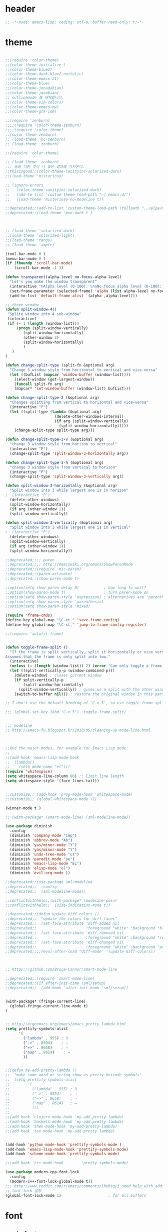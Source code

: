 # -*- coding: utf-8; -*-

* header
  #+BEGIN_SRC emacs-lisp
;; -*-mode: emacs-lisp; coding: utf-8; buffer-read-only: t;-*-

  #+END_SRC
* theme
  #+BEGIN_SRC emacs-lisp

;;(require 'color-theme)
;;(color-theme-initialize )
;;(color-theme-blue2)
;;(color-theme-dark-blue2-noitalic)
;;(color-theme-emacs-21)
;;(color-theme-blue)
;;(color-theme-jonadabian)
;;(color-theme-jacobian)
;; outlinemode 를 대체합니다. 
;;(color-theme-vim-colors)
;;(color-theme-emacs-nw)
;;(color-theme-gtk-ide)

;;(require 'zenburn)
;;;;(require 'color-theme-zenburn)
;;;;(require 'color-theme)
;;(color-theme-zenburn)
;; (load-theme 'hc-zenburn)
;; (load-theme 'zenburn)

;;(require 'color-theme)

;; (load-theme 'zenburn)
;;; 둘을 더한 것이 더 좋은 결과를 가져온다. 
;;thisisgood;;(color-theme-sanityinc-solarized-dark)
;;(load-theme 'misterioso)

;; (ignore-errors
;;   (color-theme-sanityinc-solarized-dark)
;;   (add-to-list 'custom-theme-load-path "~/.emacs.d/")
;;   (load-theme 'misterioso-no-modeline t))

;;deprecated;;(add-to-list 'custom-theme-load-path (fullpath "../elpa/moe-theme-20131105.213"))
;;deprecated;;(load-theme 'moe-dark t )



;; (load-theme 'solarized-dark)
;;(load-theme 'solarized-light)
;;(load-theme 'tango)
;; (load-theme 'ample)

(tool-bar-mode 0 )
(menu-bar-mode 0 )
(if (fboundp 'scroll-bar-mode)
    (scroll-bar-mode -1 ))

(defun transparent(alpha-level no-focus-alpha-level)
  "Let's you make the window transparent"
  (interactive "nAlpha level (0-100): \nnNo focus alpha level (0-100): ")
  (set-frame-parameter (selected-frame) 'alpha (list alpha-level no-focus-alpha-level))
  (add-to-list 'default-frame-alist `(alpha ,alpha-level)))

;; three window 
(defun split-window-4()
 "Splite window into 4 sub-window"
 (interactive)
 (if (= 1 (length (window-list)))
     (progn (split-window-vertically)
	    (split-window-horizontally)
	    (other-window 2)
	    (split-window-horizontally)
	    )
   )
)

(defun change-split-type (split-fn &optional arg)
  "Change 3 window style from horizontal to vertical and vice-versa"
  (let ((bufList (mapcar 'window-buffer (window-list))))
    (select-window (get-largest-window))
    (funcall split-fn arg)
    (mapcar* 'set-window-buffer (window-list) bufList)))

(defun change-split-type-2 (&optional arg)
  "Changes splitting from vertical to horizontal and vice-versa"
  (interactive "P")
  (let ((split-type (lambda (&optional arg)
                      (delete-other-windows-internal)
                      (if arg (split-window-vertically)
                        (split-window-horizontally)))))
    (change-split-type split-type arg)))

(defun change-split-type-3-v (&optional arg)
  "change 3 window style from horizon to vertical"
  (interactive "P")
  (change-split-type 'split-window-3-horizontally arg))

(defun change-split-type-3-h (&optional arg)
  "change 3 window style from vertical to horizon"
  (interactive "P")
  (change-split-type 'split-window-3-vertically arg))

(defun split-window-3-horizontally (&optional arg)
  "Split window into 3 while largest one is in horizon"
;  (interactive "P")
  (delete-other-windows)
  (split-window-horizontally)
  (if arg (other-window 1))
  (split-window-vertically))

(defun split-window-3-vertically (&optional arg)
  "Split window into 3 while largest one is in vertical"
;  (interactive "P")
  (delete-other-windows)
  (split-window-vertically)
  (if arg (other-window 1))
  (split-window-horizontally))

;;deprecated;;;; paren
;;deprecated;;;; http://emacswiki.org/emacs/ShowParenMode
;;deprecated;;(require 'mic-paren)
;;deprecated;;(paren-activate)
;;deprecated;;(show-paren-mode t)

;;option(setq show-paren-delay 0)           ; how long to wait?
;;option(show-paren-mode t)                 ; turn paren-mode on
;;option(setq show-paren-style 'expression) ; alternatives are 'parenthesis' and 'mixed'
;;option(setq show-paren-style 'parenthesis)
;;option(setq show-paren-style 'mixed)

(require 'frame-cmds)
(define-key global-map "\C-xt." 'save-frame-config)
(define-key global-map "\C-xt," 'jump-to-frame-config-register)

;;(require 'autofit-frame)


(defun toggle-frame-split ()
  "If the frame is split vertically, split it horizontally or vice versa.
Assumes that the frame is only split into two."
  (interactive)
  (unless (= (length (window-list)) 2) (error "Can only toggle a frame split in two"))
  (let ((split-vertically-p (window-combined-p)))
    (delete-window) ; closes current window
    (if split-vertically-p
        (split-window-horizontally)
      (split-window-vertically)) ; gives us a split with the other window twice
    (switch-to-buffer nil))) ; restore the original window in this part of the frame

;; I don't use the default binding of 'C-x 5', so use toggle-frame-split instead

;;; (global-set-key (kbd "C-x 5") 'toggle-frame-split)


;;; modeline 
;; http://emacs-fu.blogspot.kr/2010/05/cleaning-up-mode-line.html



;;And the major-modes, for example for Emacs Lisp mode:
;;
;;(add-hook 'emacs-lisp-mode-hook 
;;  (lambda()
;;    (setq mode-name "el")))
(require 'whitespace)
(setq whitespace-line-column 80) ;; limit line length
(setq whitespace-style '(face lines-tail))


;;customize;; (add-hook 'prog-mode-hook 'whitespace-mode)
;;customize;; (global-whitespace-mode +1)

(winner-mode t )

;; (with-package* (smart-mode-line) (sml-modeline-mode))

(use-package diminish
  :config
  (diminish 'company-mode "Cmp")
  (diminish 'abbrev-mode "Ab")
  (diminish 'yas/minor-mode "Y")
  (diminish 'yas/minor-mode "Y")
  (diminish 'undo-tree-mode "ut")
  (diminish 'paredit-mode "pe")
  (diminish 'emacs-lisp-mode "EL")
  (diminish 'elisp-mode "el")
  (diminish 'evil-org-mode ))

;;deprecated;;(use-package sml-modeline
;;deprecated;;  :config
;;deprecated;;  (sml-modeline-mode))

;;conflictwithhelm;;(with-package* (modeline-posn)
;;conflictwithhelm;;  (size-indication-mode t))

;;deprecated;;(defun update-diff-colors ()
;;deprecated;;  "update the colors for diff faces"
;;deprecated;;  (set-face-attribute 'diff-added nil
;;deprecated;;                      :foreground "white" :background "blue")
;;deprecated;;  (set-face-attribute 'diff-removed nil
;;deprecated;;                      :foreground "white" :background "red3")
;;deprecated;;  (set-face-attribute 'diff-changed nil
;;deprecated;;                      :foreground "white" :background "purple"))
;;deprecated;;;;(eval-after-load "diff-mode" '(update-diff-colors))



;; https://github.com/Bruce-Connor/smart-mode-line

;;deprecated;;(require 'smart-mode-line)
;;deprecated;;(if after-init-time (sml/setup)
;;deprecated;;  (add-hook 'after-init-hook 'sml/setup))


(with-package* (fringe-current-line)
  (global-fringe-current-line-mode t)
)


;; http://ergoemacs.org/emacs/emacs_pretty_lambda.html
(setq prettify-symbols-alist
      '(
        ("lambda" . 955) ; λ
        ("->" . 8594)    ; →
        ("=>" . 8658)    ; ⇒
        ("map" . 8614)    ; ↦
        ))


;;(defun my-add-pretty-lambda ()
;;  "make some word or string show as pretty Unicode symbols"
;;  (setq prettify-symbols-alist
;;        '(
;;          ("lambda" . 955) ; λ
;;          ("->" . 8594)    ; →
;;          ("=>" . 8658)    ; ⇒
;;          ("map" . 8614)   ; ↦
;;          )))
;;
;;(add-hook 'clojure-mode-hook 'my-add-pretty-lambda)
;;(add-hook 'haskell-mode-hook 'my-add-pretty-lambda)
;;(add-hook 'shen-mode-hook 'my-add-pretty-lambda)
;;(add-hook 'tex-mode-hook 'my-add-pretty-lambda)


(add-hook 'python-mode-hook 'prettify-symbols-mode )
(add-hook 'emacs-lisp-mode-hook 'prettify-symbols-mode)
(add-hook 'scheme-mode-hook 'prettify-symbols-mode)

;;(add-hook 'c++-mode-hook        'pretty-symbols-mode)

(use-package modern-cpp-font-lock
  :config
  (modern-c++-font-lock-global-mode t))
;;; http://www.reddit.com/r/emacs/comments/1huhsg/i_need_help_with_adding_keywords_for_syntax/
;; font lock 설정 
(global-font-lock-mode 1)                     ; for all buffers
  #+END_SRC
* font
** cycle font 
   #+BEGIN_SRC emacs-lisp
   (defun* cycle-font (num &optional (hangul nil))
     "Change font in current frame.
   Each time this is called, font cycles thru a predefined set of fonts.
   If NUM is 1, cycle forward.
   If NUM is -1, cycle backward.
   Warning: tested on Windows Vista only."
     (interactive "p")
     ;; this function sets a property “state”. It is a integer. Possible values are any index to the fontList.
     (let (fontList hanFontList fontToUse currentState nextState )
       (setq fontList (list
                       "Courier New-10" 
                       "DejaVu Sans Mono-9" 
                       "Lucida Console-10"
                       "DejaVu Sans-10" 
                       "Lucida Sans Unicode-10" 
                       "Arial Unicode MS-10" 
                       "Consolas-10"
                       "Inconsolata-10"
                       "Monaco-9"
                       ))
       (setq hanFontList (list
                          '("돋움체" . "unicode-bmp")
                          '("새굴림" . "unicode-bmp")
                          '("나눔고딕_코딩" . "unicode-bmp")
                          '("맑은 고딕" . "unicode-bmp")
                          '("나눔고딕코딩" . "unicode-bmp")
                       ))
       ;; fixed-width "Courier New" "Unifont"  "FixedsysTTF" "Miriam Fixed" "Lucida Console" "Lucida Sans Typewriter"
       ;; variable-width "Code2000"
    
       (if hangul
           (progn
             (setq currentState (if (get 'cycle-font 'hanstate) (get 'cycle-font 'hanstate) 0))
             (setq nextState (% (+ currentState (length hanFontList) num) (length hanFontList)))
             (setq fontToUse (nth nextState hanFontList))
             (set-fontset-font "fontset-default" 'hangul fontToUse)
             (redraw-frame (selected-frame))
             (message "Current font is: %s" (car fontToUse ))
             (put 'cycle-font 'hanstate nextState)
             )
         (progn
           (setq currentState (if (get 'cycle-font 'state) (get 'cycle-font 'state) 0))
           (setq nextState (% (+ currentState (length fontList) num) (length fontList)))
           (setq fontToUse (nth nextState fontList))
           ;;(set-frame-parameter nil 'font fontToUse)
           (set-face-font 'default fontToUse)
           (redraw-frame (selected-frame))
           (message "Current font is: %s" fontToUse )
           (put 'cycle-font 'state nextState)
           )
         )))

   (defun cycle-font-forward (&optional hangul)
     "Switch to the next font, in the current frame.
   See `cycle-font'."
     (interactive "P")
     (if hangul
         (cycle-font 1 t)
       (cycle-font 1 nil)
     ))

   (defun cycle-font-backward(&optional hangul)
     "Switch to the previous font, in the current frame.
   See `cycle-font'."
     (interactive "P")
     (if hangul
         (cycle-font -1 t)
       (cycle-font -1 nil)
     ))

   ;; https://github.com/rolandwalker/unicode-fonts
   ;; (with-package* (unicode-fonts)
   ;;   (unicode-fonts-setup))

   ;; (with-package* (dynamic-fonts)
   ;;   (dynamic-fonts-setup))

   #+END_SRC


** font setup

*** font size
    #+BEGIN_SRC emacs-lisp

    (defvar dongil/efontsize  17)
    (defvar dongil/hfontsize  16)
    (defvar dongil/symbolsize 20)
    #+END_SRC

    #+RESULTS:
    : dongil/symbolsize

*** 기본 영문 폰트 
    #+BEGIN_SRC emacs-lisp

    (let ((defaultfont (find-if 
                        (lambda (x) (font-utils-exists-p x)) 
                        '(
                          "Ubuntu Mono"
                          ;; "Bitstream Vera Sans Mono"
                          ;; "DejaVu Sans Mono"
                          ;; "Consolas"
                          ;; "Inconsolata"
                          ;; "Source Code Pro"
                          ;; "Menlo"
                          ))))
      (if (stringp  defaultfont)
          (set-fontset-font "fontset-default" 'latin (font-spec :name defaultfont :size dongil/efontsize) )))


    #+END_SRC

    #+RESULTS:

*** 심볼 폰트

    #+BEGIN_SRC emacs-lisp
    (let ((symbolfont (find-if 
                        (lambda (x) (font-utils-exists-p x)) 
                        '( "StixGeneral"))))
      (if (stringp  symbolfont) 
          (dolist (x '( greek mathematical (9089 . 9090)))
           (set-fontset-font "fontset-default" x (font-spec :name symbolfont :size dongil/symbolsize ))))) 



    (let ((emojifont (find-if 
                        (lambda (x) (font-utils-exists-p x)) 
                        '( "Noto Emoji"))))
      (if (stringp  emojifont) 
          (progn
            (set-fontset-font "fontset-default" '(1041637 . 1041646) (font-spec :name "Noto Emoji"  )  ) 
            (set-fontset-font "fontset-default" '(9000 . 9999) (font-spec :name "Noto Emoji"  )  ) 
            (set-fontset-font "fontset-default" '(9000 . 9999) (font-spec :name "Noto Emoji"  )  ) 
            (set-fontset-font "fontset-default" '(2400 . 2700) (font-spec :name "Noto Emoji"  )  ) 

            (set-fontset-font "fontset-default" (cons #x1f004 #xfe837) (font-spec :name "Noto Emoji"  )  ) 
            (set-fontset-font "fontset-default" 'symbol (font-spec :name "Noto Emoji"  )  ) 
            )))



    #+END_SRC

    #+RESULTS:

*** 한글 폰트
    #+BEGIN_SRC emacs-lisp
  ;; 글자 크기가 고정이 되어 버림 
  ;; (let ((hangulfont (find-if 
  ;;                     (lambda (x) (font-utils-exists-p x)) 
  ;;                     '( "맑은 고딕" "돋움체" "나눔고딕코딩"))))
  ;;   (if (stringp  hangulfont) 
  ;;       (progn 
  ;;         (set-fontset-font "fontset-default" 'hangul          (font-spec :name  hangulfont  :size dongil/efontsize) )
  ;;         (set-fontset-font "fontset-default" '(8251 . 8252)   (font-spec :name  hangulfont  :size dongil/efontsize) )
  ;;         (set-fontset-font "fontset-default" '(61548 . 61549) (font-spec :name  hangulfont  :size dongil/efontsize) ))))

  (let ((hangulfont (find-if
                      (lambda (x) (font-utils-exists-p x))
                      '( "맑은 고딕" "돋움체" "나눔고딕코딩"))))
    (if (stringp  hangulfont)
        (progn
          (set-fontset-font "fontset-default" 'hangul          (cons hangulfont  "unicode-bmp") )
          (set-fontset-font "fontset-default" '(8251 . 8252)   (cons hangulfont  "unicode-bmp") )
          (set-fontset-font "fontset-default" '(61548 . 61549) (cons hangulfont  "unicode-bmp") ))))
    #+END_SRC

*** fallback font 
    #+BEGIN_SRC emacs-lisp
    (let ((fallbackfont (find-if 
                        (lambda (x) (font-utils-exists-p x)) 
                        '(  "Symbola"  "StixGeneral"  ))))
      (if (stringp  fallbackfont) 
          (set-fontset-font "fontset-default" nil (font-spec :name fallbackfont :size dongil/efontsize))))

    #+END_SRC

*** set font face 

    #+BEGIN_SRC emacs-lisp
;; https://www.emacswiki.org/emacs/FontSets
(set-face-font 'default "fontset-default")
    #+END_SRC
*** fontlock 설정 
    #+BEGIN_SRC emacs-lisp
    (setq 
     font-lock-maximum-decoration 
     '(
       (c-mode . t)
       ;;(c++-mode . 1)
       (c++-mode . 2)
       (t . t)
       ))

    ;; (use-package unicode-fonts
    ;;   :config
    ;;   (unicode-fonts-setup))

    ;;(setq font-lock-support-mode 'fast-lock-mode ; lazy-lock-mode jit-lock-mode
    ;;      fast-lock-cache-directories '("~/.emacs-flc"))

    ;; 모드별로 키워드 추가가 가능하다. 
    ;; http://www.emacswiki.org/emacs/AddKeywords
    ;;FONT-LOCK;;(defvar font-lock-comment-face   'font-lock-comment-face
    ;;FONT-LOCK;;  "Face name to use for comments.")

    ;;customize;;(font-lock-add-keywords 'python-mode
    ;;customize;;  '(("\\btry\\b" . font-lock-keyword-face)
    ;;customize;;    ("\\bfinally\\b" . font-lock-keyword-face)
    ;;customize;;    ("\\bwith\\b" . font-lock-keyword-face)
    ;;customize;;    ("\\bas\\b" . font-lock-keyword-face)
    ;;customize;;    ))




    ;; https://en.wikipedia.org/wiki/Unicode_block
    ;; https://www.gnu.org/software/emacs/manual/html_node/emacs/Modifying-Fontsets.html


    ;;; 22.15 Modifying Fontsets
    ;;; 
    ;;; Fontsets do not always have to be created from scratch. If only minor changes are required it may be easier to modify an existing fontset. Modifying ‘fontset-default’ will also affect other fontsets that use it as a fallback, so can be an effective way of fixing problems with the fonts that Emacs chooses for a particular script.
    ;;; 
    ;;; Fontsets can be modified using the function set-fontset-font, specifying a character, a charset, a script, or a range of characters to modify the font for, and a font specification for the font to be used. Some examples are:
    ;;; 
    ;;; ;; Use Liberation Mono for latin-3 charset.
    ;;; (set-fontset-font "fontset-default" 'iso-8859-3
    ;;;                   "Liberation Mono")
    ;;; 
    ;;; ;; Prefer a big5 font for han characters
    ;;; (set-fontset-font "fontset-default"
    ;;;                   'han (font-spec :registry "big5")
    ;;;                   nil 'prepend)
    ;;; 
    ;;; ;; Use DejaVu Sans Mono as a fallback in fontset-startup
    ;;; ;; before resorting to fontset-default.
    ;;; (set-fontset-font "fontset-startup" nil "DejaVu Sans Mono"
    ;;;                   nil 'append)
    ;;; 
    ;;; ;; Use MyPrivateFont for the Unicode private use area.
    ;;; (set-fontset-font "fontset-default"  '(#xe000 . #xf8ff)
    ;;;                   "MyPrivateFont")

    #+END_SRC

    #+RESULTS:
    : ((c-mode . t) (c++-mode . 2) (t . t))



* unicode characters                                              :document:
  [[https://en.wikibooks.org/wiki/Unicode/List_of_useful_symbols][Unicode/List
  of useful symbols - Wikibooks, open books for an open world]]

  [[http://www.copypastecharacter.com/emojis][🎳 Emojis — CopyPasteCharacter.com]]

** check
   #+BEGIN_SRC emacs-lisp :tangle no
     (dolist (x
     '(
     #x1F004
     #x1F0CF
     #x1F170
     #x1F171
     #x1F17E
     #x1F17F
     #x1F18E
     #x1F191
     #x1F192
     #x1F193
     #x1F194
     #x1F195
     #x1F196
     #x1F197
     #x1F198
     #x1F199
     #x1F19A
     #x1F1E6
     #x1F1E7
     #x1F1E8
     #x1F1E9
     #x1F1EA
     #x1F1EB
     #x1F1EC
     #x1F1ED
     #x1F1EE
     #x1F1EF
     #x1F1F0
     #x1F1F1
     #x1F1F2
     #x1F1F3
     #x1F1F4
     #x1F1F5
     #x1F1F6
     #x1F1F7
     #x1F1F8
     #x1F1F9
     #x1F1FA
     #x1F1FB
     #x1F1FC
     #x1F1FD
     #x1F1FE
     #x1F1FF
     #x1F201
     #x1F202
     #x1F21A
     #x1F22F
     #x1F232
     #x1F233
     #x1F234
     #x1F235
     #x1F236
     #x1F237
     #x1F238
     #x1F239
     #x1F23A
     #x1F250
     #x1F251
     #x1F300
     #x1F301
     #x1F302
     #x1F303
     #x1F304
     #x1F305
     #x1F306
     #x1F307
     #x1F308
     #x1F309
     #x1F30A
     #x1F30B
     #x1F30C
     #x1F30D
     #x1F30E
     #x1F30F
     #x1F310
     #x1F311
     #x1F312
     #x1F313
     #x1F314
     #x1F315
     #x1F316
     #x1F317
     #x1F318
     #x1F319
     #x1F31A
     #x1F31B
     #x1F31C
     #x1F31D
     #x1F31E
     #x1F31F
     #x1F320
     #x1F330
     #x1F331
     #x1F332
     #x1F333
     #x1F334
     #x1F335
     #x1F337
     #x1F338
     #x1F339
     #x1F33A
     #x1F33B
     #x1F33C
     #x1F33D
     #x1F33E
     #x1F33F
     #x1F340
     #x1F341
     #x1F342
     #x1F343
     #x1F344
     #x1F345
     #x1F346
     #x1F347
     #x1F348
     #x1F349
     #x1F34A
     #x1F34B
     #x1F34C
     #x1F34D
     #x1F34E
     #x1F34F
     #x1F350
     #x1F351
     #x1F352
     #x1F353
     #x1F354
     #x1F355
     #x1F356
     #x1F357
     #x1F358
     #x1F359
     #x1F35A
     #x1F35B
     #x1F35C
     #x1F35D
     #x1F35E
     #x1F35F
     #x1F360
     #x1F361
     #x1F362
     #x1F363
     #x1F364
     #x1F365
     #x1F366
     #x1F367
     #x1F368
     #x1F369
     #x1F36A
     #x1F36B
     #x1F36C
     #x1F36D
     #x1F36E
     #x1F36F
     #x1F370
     #x1F371
     #x1F372
     #x1F373
     #x1F374
     #x1F375
     #x1F376
     #x1F377
     #x1F378
     #x1F379
     #x1F37A
     #x1F37B
     #x1F37C
     #x1F380
     #x1F381
     #x1F382
     #x1F383
     #x1F384
     #x1F385
     #x1F386
     #x1F387
     #x1F388
     #x1F389
     #x1F38A
     #x1F38B
     #x1F38C
     #x1F38D
     #x1F38E
     #x1F38F
     #x1F390
     #x1F391
     #x1F392
     #x1F393
     #x1F3A0
     #x1F3A1
     #x1F3A2
     #x1F3A3
     #x1F3A4
     #x1F3A5
     #x1F3A6
     #x1F3A7
     #x1F3A8
     #x1F3A9
     #x1F3AA
     #x1F3AB
     #x1F3AC
     #x1F3AD
     #x1F3AE
     #x1F3AF
     #x1F3B0
     #x1F3B1
     #x1F3B2
     #x1F3B3
     #x1F3B4
     #x1F3B5
     #x1F3B6
     #x1F3B7
     #x1F3B8
     #x1F3B9
     #x1F3BA
     #x1F3BB
     #x1F3BC
     #x1F3BD
     #x1F3BE
     #x1F3BF
     #x1F3C0
     #x1F3C1
     #x1F3C2
     #x1F3C3
     #x1F3C4
     #x1F3C6
     #x1F3C7
     #x1F3C8
     #x1F3C9
     #x1F3CA
     #x1F3E0
     #x1F3E1
     #x1F3E2
     #x1F3E3
     #x1F3E4
     #x1F3E5
     #x1F3E6
     #x1F3E7
     #x1F3E8
     #x1F3E9
     #x1F3EA
     #x1F3EB
     #x1F3EC
     #x1F3ED
     #x1F3EE
     #x1F3EF
     #x1F3F0
     #x1F400
     #x1F401
     #x1F402
     #x1F403
     #x1F404
     #x1F405
     #x1F406
     #x1F407
     #x1F408
     #x1F409
     #x1F40A
     #x1F40B
     #x1F40C
     #x1F40D
     #x1F40E
     #x1F40F
     #x1F410
     #x1F411
     #x1F412
     #x1F413
     #x1F414
     #x1F415
     #x1F416
     #x1F417
     #x1F418
     #x1F419
     #x1F41A
     #x1F41B
     #x1F41C
     #x1F41D
     #x1F41E
     #x1F41F
     #x1F420
     #x1F421
     #x1F422
     #x1F423
     #x1F424
     #x1F425
     #x1F426
     #x1F427
     #x1F428
     #x1F429
     #x1F42B
     #x1F42C
     #x1F42D
     #x1F42E
     #x1F42F
     #x1F430
     #x1F431
     #x1F432
     #x1F433
     #x1F434
     #x1F435
     #x1F436
     #x1F437
     #x1F438
     #x1F439
     #x1F43A
     #x1F43B
     #x1F43C
     #x1F43D
     #x1F43E
     #x1F440
     #x1F442
     #x1F443
     #x1F444
     #x1F445
     #x1F446
     #x1F447
     #x1F448
     #x1F449
     #x1F44A
     #x1F44B
     #x1F44C
     #x1F44D
     #x1F44E
     #x1F44F
     #x1F450
     #x1F451
     #x1F452
     #x1F453
     #x1F454
     #x1F455
     #x1F456
     #x1F457
     #x1F458
     #x1F459
     #x1F45A
     #x1F45B
     #x1F45C
     #x1F45D
     #x1F45E
     #x1F45F
     #x1F460
     #x1F461
     #x1F462
     #x1F463
     #x1F464
     #x1F465
     #x1F466
     #x1F467
     #x1F468
     #x1F469
     #x1F46A
     #x1F46B
     #x1F46C
     #x1F46D
     #x1F46E
     #x1F46F
     #x1F470
     #x1F471
     #x1F472
     #x1F473
     #x1F474
     #x1F475
     #x1F476
     #x1F477
     #x1F478
     #x1F479
     #x1F47A
     #x1F47B
     #x1F47C
     #x1F47D
     #x1F47E
     #x1F47F
     #x1F480
     #x1F481
     #x1F482
     #x1F483
     #x1F484
     #x1F485
     #x1F486
     #x1F487
     #x1F488
     #x1F489
     #x1F48A
     #x1F48B
     #x1F48C
     #x1F48D
     #x1F48E
     #x1F48F
     #x1F490
     #x1F491
     #x1F492
     #x1F493
     #x1F494
     #x1F495
     #x1F496
     #x1F497
     #x1F498
     #x1F499
     #x1F49A
     #x1F49B
     #x1F49C
     #x1F49D
     #x1F49E
     #x1F49F
     #x1F4A0
     #x1F4A1
     #x1F4A2
     #x1F4A3
     #x1F4A4
     #x1F4A5
     #x1F4A6
     #x1F4A7
     #x1F4A8
     #x1F4A9
     #x1F4AA
     #x1F4AB
     #x1F4AC
     #x1F4AD
     #x1F4AE
     #x1F4AF
     #x1F4B0
     #x1F4B1
     #x1F4B2
     #x1F4B3
     #x1F4B4
     #x1F4B5
     #x1F4B6
     #x1F4B7
     #x1F4B8
     #x1F4B9
     #x1F4BA
     #x1F4BB
     #x1F4BC
     #x1F4BD
     #x1F4BE
     #x1F4BF
     #x1F4C0
     #x1F4C1
     #x1F4C2
     #x1F4C3
     #x1F4C4
     #x1F4C5
     #x1F4C6
     #x1F4C7
     #x1F4C8
     #x1F4C9
     #x1F4CA
     #x1F4CB
     #x1F4CC
     #x1F4CD
     #x1F4CE
     #x1F4CF
     #x1F4D0
     #x1F4D1
     #x1F4D2
     #x1F4D3
     #x1F4D4
     #x1F4D5
     #x1F4D6
     #x1F4D7
     #x1F4D8
     #x1F4D9
     #x1F4DA
     #x1F4DB
     #x1F4DC
     #x1F4DD
     #x1F4DE
     #x1F4DF
     #x1F4E0
     #x1F4E1
     #x1F4E2
     #x1F4E3
     #x1F4E4
     #x1F4E5
     #x1F4E6
     #x1F4E7
     #x1F4E8
     #x1F4E9
     #x1F4EA
     #x1F4EB
     #x1F4EC
     #x1F4ED
     #x1F4EE
     #x1F4EF
     #x1F4F0
     #x1F4F1
     #x1F4F2
     #x1F4F3
     #x1F4F4
     #x1F4F5
     #x1F4F6
     #x1F4F7
     #x1F4F9
     #x1F4FA
     #x1F4FB
     #x1F4FC
     #x1F500
     #x1F501
     #x1F502
     #x1F503
     #x1F504
     #x1F505
     #x1F506
     #x1F507
     #x1F508
     #x1F509
     #x1F50A
     #x1F50B
     #x1F50C
     #x1F50D
     #x1F50E
     #x1F50F
     #x1F510
     #x1F511
     #x1F512
     #x1F513
     #x1F514
     #x1F515
     #x1F516
     #x1F517
     #x1F518
     #x1F519
     #x1F51A
     #x1F51B
     #x1F51C
     #x1F51D
     #x1F51E
     #x1F51F
     #x1F520
     #x1F521
     #x1F522
     #x1F523
     #x1F524
     #x1F525
     #x1F526
     #x1F527
     #x1F528
     #x1F529
     #x1F52A
     #x1F52B
     #x1F52C
     #x1F52D
     #x1F52E
     #x1F52F
     #x1F530
     #x1F531
     #x1F532
     #x1F533
     #x1F534
     #x1F535
     #x1F536
     #x1F537
     #x1F538
     #x1F539
     #x1F53A
     #x1F53B
     #x1F53C
     #x1F53D
     #x1F550
     #x1F551
     #x1F552
     #x1F553
     #x1F554
     #x1F555
     #x1F556
     #x1F557
     #x1F558
     #x1F559
     #x1F55A
     #x1F55B
     #x1F55C
     #x1F55D
     #x1F55E
     #x1F55F
     #x1F560
     #x1F561
     #x1F562
     #x1F563
     #x1F564
     #x1F565
     #x1F566
     #x1F567
     #x1F5FB
     #x1F5FC
     #x1F5FD
     #x1F5FE
     #x1F5FF
     #x1F600
     #x1F601
     #x1F602
     #x1F603
     #x1F604
     #x1F605
     #x1F606
     #x1F607
     #x1F608
     #x1F609
     #x1F60A
     #x1F60B
     #x1F60C
     #x1F60D
     #x1F60E
     #x1F60F
     #x1F610
     #x1F611
     #x1F612
     #x1F613
     #x1F614
     #x1F615
     #x1F616
     #x1F617
     #x1F618
     #x1F619
     #x1F61A
     #x1F61B
     #x1F61C
     #x1F61D
     #x1F61E
     #x1F61F
     #x1F620
     #x1F621
     #x1F622
     #x1F623
     #x1F624
     #x1F625
     #x1F626
     #x1F627
     #x1F628
     #x1F629
     #x1F62A
     #x1F62B
     #x1F62C
     #x1F62D
     #x1F62E
     #x1F62F
     #x1F630
     #x1F631
     #x1F632
     #x1F633
     #x1F634
     #x1F635
     #x1F636
     #x1F637
     #x1F638
     #x1F639
     #x1F63A
     #x1F63B
     #x1F63C
     #x1F63D
     #x1F63E
     #x1F63F
     #x1F640
     #x1F645
     #x1F646
     #x1F647
     #x1F648
     #x1F649
     #x1F64A
     #x1F64B
     #x1F64C
     #x1F64D
     #x1F64E
     #x1F64F
     #x1F680
     #x1F681
     #x1F682
     #x1F683
     #x1F684
     #x1F685
     #x1F686
     #x1F687
     #x1F688
     #x1F689
     #x1F68A
     #x1F68B
     #x1F68C
     #x1F68D
     #x1F68E
     #x1F68F
     #x1F690
     #x1F691
     #x1F692
     #x1F693
     #x1F694
     #x1F695
     #x1F696
     #x1F697
     #x1F699
     #x1F69A
     #x1F69B
     #x1F69C
     #x1F69D
     #x1F69E
     #x1F69F
     #x1F6A0
     #x1F6A1
     #x1F6A2
     #x1F6A3
     #x1F6A4
     #x1F6A5
     #x1F6A6
     #x1F6A7
     #x1F6A8
     #x1F6A9
     #x1F6AA
     #x1F6AB
     #x1F6AC
     #x1F6AD
     #x1F6AE
     #x1F6AF
     #x1F6B0
     #x1F6B1
     #x1F6B2
     #x1F6B3
     #x1F6B4
     #x1F6B5
     #x1F6B6
     #x1F6B7
     #x1F6B8
     #x1F6B9
     #x1F6BA
     #x1F6BB
     #x1F6BC
     #x1F6BD
     #x1F6BE
     #x1F6BF
     #x1F6C0
     #x1F6C1
     #x1F6C2
     #x1F6C3
     #x1F6C4
     #x1F6C5
     #xFE4E5
     #xFE4E6
     #xFE4E7
     #xFE4E8
     #xFE4E9
     #xFE4EA
     #xFE4EB
     #xFE4EC
     #xFE4ED
     #xFE4EE))
     (insert "\n")
     (insert-char x)
     )
🀄
🃏
🅰
🅱
🅾
🅿
🆎
🆑
🆒
🆓
🆔
🆕
🆖
🆗
🆘
🆙
🆚
🇦
🇧
🇨
🇩
🇪
🇫
🇬
🇭
🇮
🇯
🇰
🇱
🇲
🇳
🇴
🇵
🇶
🇷
🇸
🇹
🇺
🇻
🇼
🇽
🇾
🇿
🈁
🈂
🈚
🈯
🈲
🈳
🈴
🈵
🈶
🈷
🈸
🈹
🈺
🉐
🉑
🌀
🌁
🌂
🌃
🌄
🌅
🌆
🌇
🌈
🌉
🌊
🌋
🌌
🌍
🌎
🌏
🌐
🌑
🌒
🌓
🌔
🌕
🌖
🌗
🌘
🌙
🌚
🌛
🌜
🌝
🌞
🌟
🌠
🌰
🌱
🌲
🌳
🌴
🌵
🌷
🌸
🌹
🌺
🌻
🌼
🌽
🌾
🌿
🍀
🍁
🍂
🍃
🍄
🍅
🍆
🍇
🍈
🍉
🍊
🍋
🍌
🍍
🍎
🍏
🍐
🍑
🍒
🍓
🍔
🍕
🍖
🍗
🍘
🍙
🍚
🍛
🍜
🍝
🍞
🍟
🍠
🍡
🍢
🍣
🍤
🍥
🍦
🍧
🍨
🍩
🍪
🍫
🍬
🍭
🍮
🍯
🍰
🍱
🍲
🍳
🍴
🍵
🍶
🍷
🍸
🍹
🍺
🍻
🍼
🎀
🎁
🎂
🎃
🎄
🎅
🎆
🎇
🎈
🎉
🎊
🎋
🎌
🎍
🎎
🎏
🎐
🎑
🎒
🎓
🎠
🎡
🎢
🎣
🎤
🎥
🎦
🎧
🎨
🎩
🎪
🎫
🎬
🎭
🎮
🎯
🎰
🎱
🎲
🎳
🎴
🎵
🎶
🎷
🎸
🎹
🎺
🎻
🎼
🎽
🎾
🎿
🏀
🏁
🏂
🏃
🏄
🏆
🏇
🏈
🏉
🏊
🏠
🏡
🏢
🏣
🏤
🏥
🏦
🏧
🏨
🏩
🏪
🏫
🏬
🏭
🏮
🏯
🏰
🐀
🐁
🐂
🐃
🐄
🐅
🐆
🐇
🐈
🐉
🐊
🐋
🐌
🐍
🐎
🐏
🐐
🐑
🐒
🐓
🐔
🐕
🐖
🐗
🐘
🐙
🐚
🐛
🐜
🐝
🐞
🐟
🐠
🐡
🐢
🐣
🐤
🐥
🐦
🐧
🐨
🐩
🐫
🐬
🐭
🐮
🐯
🐰
🐱
🐲
🐳
🐴
🐵
🐶
🐷
🐸
🐹
🐺
🐻
🐼
🐽
🐾
👀
👂
👃
👄
👅
👆
👇
👈
👉
👊
👋
👌
👍
👎
👏
👐
👑
👒
👓
👔
👕
👖
👗
👘
👙
👚
👛
👜
👝
👞
👟
👠
👡
👢
👣
👤
👥
👦
👧
👨
👩
👪
👫
👬
👭
👮
👯
👰
👱
👲
👳
👴
👵
👶
👷
👸
👹
👺
👻
👼
👽
👾
👿
💀
💁
💂
💃
💄
💅
💆
💇
💈
💉
💊
💋
💌
💍
💎
💏
💐
💑
💒
💓
💔
💕
💖
💗
💘
💙
💚
💛
💜
💝
💞
💟
💠
💡
💢
💣
💤
💥
💦
💧
💨
💩
💪
💫
💬
💭
💮
💯
💰
💱
💲
💳
💴
💵
💶
💷
💸
💹
💺
💻
💼
💽
💾
💿
📀
📁
📂
📃
📄
📅
📆
📇
📈
📉
📊
📋
📌
📍
📎
📏
📐
📑
📒
📓
📔
📕
📖
📗
📘
📙
📚
📛
📜
📝
📞
📟
📠
📡
📢
📣
📤
📥
📦
📧
📨
📩
📪
📫
📬
📭
📮
📯
📰
📱
📲
📳
📴
📵
📶
📷
📹
📺
📻
📼
🔀
🔁
🔂
🔃
🔄
🔅
🔆
🔇
🔈
🔉
🔊
🔋
🔌
🔍
🔎
🔏
🔐
🔑
🔒
🔓
🔔
🔕
🔖
🔗
🔘
🔙
🔚
🔛
🔜
🔝
🔞
🔟
🔠
🔡
🔢
🔣
🔤
🔥
🔦
🔧
🔨
🔩
🔪
🔫
🔬
🔭
🔮
🔯
🔰
🔱
🔲
🔳
🔴
🔵
🔶
🔷
🔸
🔹
🔺
🔻
🔼
🔽
🕐
🕑
🕒
🕓
🕔
🕕
🕖
🕗
🕘
🕙
🕚
🕛
🕜
🕝
🕞
🕟
🕠
🕡
🕢
🕣
🕤
🕥
🕦
🕧
🗻
🗼
🗽
🗾
🗿
😀
😁
😂
😃
😄
😅
😆
😇
😈
😉
😊
😋
😌
😍
😎
😏
😐
😑
😒
😓
😔
😕
😖
😗
😘
😙
😚
😛
😜
😝
😞
😟
😠
😡
😢
😣
😤
😥
😦
😧
😨
😩
😪
😫
😬
😭
😮
😯
😰
😱
😲
😳
😴
😵
😶
😷
😸
😹
😺
😻
😼
😽
😾
😿
🙀
🙅
🙆
🙇
🙈
🙉
🙊
🙋
🙌
🙍
🙎
🙏
🚀
🚁
🚂
🚃
🚄
🚅
🚆
🚇
🚈
🚉
🚊
🚋
🚌
🚍
🚎
🚏
🚐
🚑
🚒
🚓
🚔
🚕
🚖
🚗
🚙
🚚
🚛
🚜
🚝
🚞
🚟
🚠
🚡
🚢
🚣
🚤
🚥
🚦
🚧
🚨
🚩
🚪
🚫
🚬
🚭
🚮
🚯
🚰
🚱
🚲
🚳
🚴
🚵
🚶
🚷
🚸
🚹
🚺
🚻
🚼
🚽
🚾
🚿
🛀
🛁
🛂
🛃
🛄
🛅
󾓥
󾓦
󾓧
󾓨
󾓩
󾓪
󾓫
󾓬
󾓭
󾓮

   #+END_SRC

   #+RESULTS:


** http://jrgraphix.net/r/Unicode/2B00-2BFF
   ☀
   2600
   ☁
   2601
   ☂
   2602
   ☃
   2603
   ☄
   2604
   ★
   2605
   ☆
   2606
   ☇
   2607
   ☈
   2608
   ☉
   2609
   ☊
   260a
   ☋
   260b
   ☌
   260c
   ☍
   260d
   ☎
   260e
   ☏
   260f
   ☐
   2610
   ☑
   2611
   ☒
   2612
   ☓
   2613
   ☔
   2614
   ☕
   2615
   ☖
   2616
   ☗
   2617
   ☘
   2618
   ☙
   2619
   ☚
   261a
   ☛
   261b
   ☜
   261c
   ☝
   261d
   ☞
   261e
   ☟
   261f
   ☠
   2620
   ☡
   2621
   ☢
   2622
   ☣
   2623
   ☤
   2624
   ☥
   2625
   ☦
   2626
   ☧
   2627
   ☨
   2628
   ☩
   2629
   ☪
   262a
   ☫
   262b
   ☬
   262c
   ☭
   262d
   ☮
   262e
   ☯
   262f
   ☰
   2630
   ☱
   2631
   ☲
   2632
   ☳
   2633
   ☴
   2634
   ☵
   2635
   ☶
   2636
   ☷
   2637
   ☸
   2638
   ☹
   2639
   ☺
   263a
   ☻
   263b
   ☼
   263c
   ☽
   263d
   ☾
   263e
   ☿
   263f
   ♀
   2640
   ♁
   2641
   ♂
   2642
   ♃
   2643
   ♄
   2644
   ♅
   2645
   ♆
   2646
   ♇
   2647
   ♈
   2648
   ♉
   2649
   ♊
   264a
   ♋
   264b
   ♌
   264c
   ♍
   264d
   ♎
   264e
   ♏
   264f
   ♐
   2650
   ♑
   2651
   ♒
   2652
   ♓
   2653
   ♔
   2654
   ♕
   2655
   ♖
   2656
   ♗
   2657
   ♘
   2658
   ♙
   2659
   ♚
   265a
   ♛
   265b
   ♜
   265c
   ♝
   265d
   ♞
   265e
   ♟
   265f
   ♠
   2660
   ♡
   2661
   ♢
   2662
   ♣
   2663
   ♤
   2664
   ♥
   2665
   ♦
   2666
   ♧
   2667
   ♨
   2668
   ♩
   2669
   ♪
   266a
   ♫
   266b
   ♬
   266c
   ♭
   266d
   ♮
   266e
   ♯
   266f
   ♰
   2670
   ♱
   2671
   ♲
   2672
   ♳
   2673
   ♴
   2674
   ♵
   2675
   ♶
   2676
   ♷
   2677
   ♸
   2678
   ♹
   2679
   ♺
   267a
   ♻
   267b
   ♼
   267c
   ♽
   267d
   ♾
   267e
   ♿
   267f
   ⚀
   2680
   ⚁
   2681
   ⚂
   2682
   ⚃
   2683
   ⚄
   2684
   ⚅
   2685
   ⚆
   2686
   ⚇
   2687
   ⚈
   2688
   ⚉
   2689
   ⚊
   268a
   ⚋
   268b
   ⚌
   268c
   ⚍
   268d
   ⚎
   268e
   ⚏
   268f
   ⚐
   2690
   ⚑
   2691
   ⚒
   2692
   ⚓
   2693
   ⚔
   2694
   ⚕
   2695
   ⚖
   2696
   ⚗
   2697
   ⚘
   2698
   ⚙
   2699
   ⚚
   269a
   ⚛
   269b
   ⚜
   269c
   ⚝
   269d
   ⚞
   269e
   ⚟
   269f
   ⚠
   26a0
   ⚡
   26a1
   ⚢
   26a2
   ⚣
   26a3
   ⚤
   26a4
   ⚥
   26a5
   ⚦
   26a6
   ⚧
   26a7
   ⚨
   26a8
   ⚩
   26a9
   ⚪
   26aa
   ⚫
   26ab
   ⚬
   26ac
   ⚭
   26ad
   ⚮
   26ae
   ⚯
   26af
   ⚰
   26b0
   ⚱
   26b1
   ⚲
   26b2
   ⚳
   26b3
   ⚴
   26b4
   ⚵
   26b5
   ⚶
   26b6
   ⚷
   26b7
   ⚸
   26b8
   ⚹
   26b9
   ⚺
   26ba
   ⚻
   26bb
   ⚼
   26bc
   ⚽
   26bd
   ⚾
   26be
   ⚿
   26bf
   ⛀
   26c0
   ⛁
   26c1
   ⛂
   26c2
   ⛃
   26c3
   ⛄
   26c4
   ⛅
   26c5
   ⛆
   26c6
   ⛇
   26c7
   ⛈
   26c8
   ⛉
   26c9
   ⛊
   26ca
   ⛋
   26cb
   ⛌
   26cc
   ⛍
   26cd
   ⛎
   26ce
   ⛏
   26cf
   ⛐
   26d0
   ⛑
   26d1
   ⛒
   26d2
   ⛓
   26d3
   ⛔
   26d4
   ⛕
   26d5
   ⛖
   26d6
   ⛗
   26d7
   ⛘
   26d8
   ⛙
   26d9
   ⛚
   26da
   ⛛
   26db
   ⛜
   26dc
   ⛝
   26dd
   ⛞
   26de
   ⛟
   26df
   ⛠
   26e0
   ⛡
   26e1
   ⛢
   26e2
   ⛣
   26e3
   ⛤
   26e4
   ⛥
   26e5
   ⛦
   26e6
   ⛧
   26e7
   ⛨
   26e8
   ⛩
   26e9
   ⛪
   26ea
   ⛫
   26eb
   ⛬
   26ec
   ⛭
   26ed
   ⛮
   26ee
   ⛯
   26ef
   ⛰
   26f0
   ⛱
   26f1
   ⛲
   26f2
   ⛳
   26f3
   ⛴
   26f4
   ⛵
   26f5
   ⛶
   26f6
   ⛷
   26f7
   ⛸
   26f8
   ⛹
   26f9
   ⛺
   26fa
   ⛻
   26fb
   ⛼
   26fc
   ⛽
   26fd
   ⛾
   26fe
   ⛿
   26ff
   2600-26FF  
 
** several files

   lack sun with rays 	☀ 	U+2600 	&#9728; 	Clear weather
   Cloud 	☁ 	U+2601 	&#9729; 	Cloud, cloudy weather
   Umbrella 	☂ 	U+2602 	&#9730; 	Umbrella, rainy weather
   Snowman 	☃ 	U+2603 	&#9731; 	Snowman, snowy weather
   Comet 	☄ 	U+2604 	&#9732; 	
   Black star 	★ 	U+2605 	&#9733; 	
   White star 	☆ 	U+2606 	&#9734; 	
   Lightning 	☇ 	U+2607 	&#9735; 	Lightning
   Thunderstorm 	☈ 	U+2608 	&#9736; 	Thunderstorm
   Sun 	☉ 	U+2609 	&#9737; 	Sun, gold
   Ascending node 	☊ 	U+260A 	&#9738; 	
   Descending node 	☋ 	U+260B 	&#9739; 	
   Conjunction 	☌ 	U+260C 	&#9740; 	Open Circuit
   Opposition 	☍ 	U+260D 	&#9741; 	Closed Circuit
   Black telephone 	☎ 	U+260E 	&#9742; 	
   White telephone 	☏ 	U+260F 	&#9743; 	
   Ballot box 	☐ 	U+2610 	&#9744; 	
   Ballot box with check 	☑ 	U+2611 	&#9745; 	
   Ballot box with X 	☒ 	U+2612 	&#9746; 	
   Saltire 	☓ 	U+2613 	&#9747; 	
   Umbrella with raindrops 	☔ 	U+2614 	&#9748; 	showery weather
   Hot beverage 	☕ 	U+2615 	&#9749; 	Tea, coffee
   White shogi piece 	☖ 	U+2616 	&#9750; 	
   Black shogi piece 	☗ 	U+2617 	&#9751; 	
   Shamrock 	☘ 	U+2618 	&#9752; 	
   Reversed rotated floral heart bullet 	☙ 	U+2619 	&#9753; 	Binding signature mark
   Black left pointing index 	☚ 	U+261A 	&#9754; 	
   Black right pointing index 	☛ 	U+261B 	&#9755; 	
   White left pointing index 	☜ 	U+261C 	&#9756; 	
   White up pointing index 	☝ 	U+261D 	&#9757; 	
   White right pointing index 	☞ 	U+261E 	&#9758; 	
   White down pointing index 	☟ 	U+261F 	&#9759; 	
   Skull and crossbones 	☠ 	U+2620 	&#9760; 	Poison
   Caution sign 	☡ 	U+2621 	&#9761; 	
   Radioactive sign 	☢ 	U+2622 	&#9762; 	
   Biohazard sign 	☣ 	U+2623 	&#9763; 	
   Caduceus 	☤ 	U+2624 	&#9764; 	
   Ankh 	☥ 	U+2625 	&#9765; 	
   Orthodox cross 	☦ 	U+2626 	&#9766; 	Patriarchal cross
   Chi Rho 	☧ 	U+2627 	&#9767; 	Labarum
   Cross of Lorraine 	☨ 	U+2628 	&#9768; 	Patriarchal cross
   Cross of Jerusalem 	☩ 	U+2629 	&#9769; 	Cross potent
   Star and crescent 	☪ 	U+262A 	&#9770; 	emblem of Turkey; Islam
   Farsi symbol 	☫ 	U+262B 	&#9771; 	Coat of arms of Iran
   Adi shakti 	☬ 	U+262C 	&#9772; 	Khanda
   Hammer and sickle 	☭ 	U+262D 	&#9773; 	Communism
   Peace symbol 	☮ 	U+262E 	&#9774; 	
   Yin yang 	☯ 	U+262F 	&#9775; 	Taoism, Balance
   Trigram for Heaven 	☰ 	U+2630 	&#9776; 	
   Trigram for Lake 	☱ 	U+2631 	&#9777; 	
   Trigram for Fire 	☲ 	U+2632 	&#9778; 	
   Trigram for Thunder 	☳ 	U+2633 	&#9779; 	
   Trigram for Wind 	☴ 	U+2634 	&#9780; 	
   Trigram for Water 	☵ 	U+2635 	&#9781; 	
   Trigram for Mountain 	☶ 	U+2636 	&#9782; 	
   Trigram for Earth 	☷ 	U+2637 	&#9783; 	
   Wheel of Dharma 	☸ 	U+2638 	&#9784; 	
   White frowning face 	☹ 	U+2639 	&#9785; 	
   White smiling face 	☺ 	U+263A 	&#9786; 	
   Black smiling face 	☻ 	U+263B 	&#9787; 	
   White sun with rays 	☼ 	U+263C 	&#9788; 	Compass
   First quarter moon 	☽ 	U+263D 	&#9789; 	Silver
   Last quarter moon 	☾ 	U+263E 	&#9790; 	
   Mercury 	☿ 	U+263F 	&#9791; 	Mercury (planet), Mercury (element)
   Venus 	♀ 	U+2640 	&#9792; 	Venus (planet), copper, feminism
   Earth 	♁ 	U+2641 	&#9793; 	Antimony
   Mars 	♂ 	U+2642 	&#9794; 	Mars (planet), iron, masculinity
   Jupiter 	♃ 	U+2643 	&#9795; 	Jupiter (planet), Tin
   Saturn 	♄ 	U+2644 	&#9796; 	Saturn (planet), Lead
   Uranus 	♅ 	U+2645 	&#9797; 	For the astronomical symbol see U+26E2
   Neptune 	♆ 	U+2646 	&#9798; 	Neptune (planet)
   Pluto 	♇ 	U+2647 	&#9799; 	Pluto
   Aries 	♈ 	U+2648 	&#9800; 	Aries (constellation)
   Taurus 	♉ 	U+2649 	&#9801; 	Taurus (constellation)
   Gemini 	♊ 	U+264A 	&#9802; 	Gemini (constellation)
   Cancer 	♋ 	U+264B 	&#9803; 	Cancer (constellation)
   Leo 	♌ 	U+264C 	&#9804; 	Leo (constellation)
   Virgo 	♍ 	U+264D 	&#9805; 	Virgo (constellation)
   Libra 	♎ 	U+264E 	&#9806; 	Libra (constellation)
   Scorpius 	♏ 	U+264F 	&#9807; 	Scorpius (constellation), minim
   Sagittarius 	♐ 	U+2650 	&#9808; 	Sagittarius (constellation)
   Capricorn 	♑ 	U+2651 	&#9809; 	Capricornus (constellation)
   Aquarius 	♒ 	U+2652 	&#9810; 	Aquarius (constellation)
   Pisces 	♓ 	U+2653 	&#9811; 	Pisces (constellation)
   White chess king 	♔ 	U+2654 	&#9812; 	
   White chess queen 	♕ 	U+2655 	&#9813; 	
   White chess rook 	♖ 	U+2656 	&#9814; 	
   White chess bishop 	♗ 	U+2657 	&#9815; 	
   White chess knight 	♘ 	U+2658 	&#9816; 	
   White chess pawn 	♙ 	U+2659 	&#9817; 	
   Black chess king 	♚ 	U+265A 	&#9818; 	
   Black chess queen 	♛ 	U+265B 	&#9819; 	
   Black chess rook 	♜ 	U+265C 	&#9820; 	
   Black chess bishop 	♝ 	U+265D 	&#9821; 	
   Black chess knight 	♞ 	U+265E 	&#9822; 	
   Black chess pawn 	♟ 	U+265F 	&#9823; 	
   Black spade suit 	♠ 	U+2660 	&spades; 	
   White heart suit 	♡ 	U+2661 	&#9825; 	
   White diamond suit 	♢ 	U+2662 	&#9826; 	
   Black club suit 	♣ 	U+2663 	&clubs; 	
   White spade suit 	♤ 	U+2664 	&#9828; 	
   Black heart suit 	♥ 	U+2665 	&hearts; 	
   Black diamond suit 	♦ 	U+2666 	&diams; 	
   White club suit 	♧ 	U+2667 	&#9831; 	
   Hot springs 	♨ 	U+2668 	&#9832; 	Onsen
   Quarter note 	♩ 	U+2669 	&#9833; 	crotchet
   Eighth note 	♪ 	U+266A 	&#9834; 	quaver
   Beamed eighth notes 	♫ 	U+266B 	&#9835; 	linked quavers
   Beamed sixteenth notes 	♬ 	U+266C 	&#9836; 	linked semi-quavers
   Music flat sign 	♭ 	U+266D 	&#9837; 	
   Music natural sign 	♮ 	U+266E 	&#9838; 	
   Music sharp sign 	♯ 	U+266F 	&#9839; 	
   West Syriac cross 	♰ 	U+2670 	&#9840; 	
   East Syriac cross 	♱ 	U+2671 	&#9841; 	
   Universal recycling symbol 	♲ 	U+2672 	&#9842; 	
   Recycling symbol for type-1 plastics 	♳ 	U+2673 	&#9843; 	
   Recycling symbol for type-2 plastics 	♴ 	U+2674 	&#9844; 	
   Recycling symbol for type-3 plastics 	♵ 	U+2675 	&#9845; 	
   Recycling symbol for type-4 plastics 	♶ 	U+2676 	&#9846; 	
   Recycling symbol for type-5 plastics 	♷ 	U+2677 	&#9847; 	
   Recycling symbol for type-6 plastics 	♸ 	U+2678 	&#9848; 	
   Recycling symbol for type-7 plastics 	♹ 	U+2679 	&#9849; 	
   Recycling symbol for generic materials 	♺ 	U+267A 	&#9850; 	
   Black universal recycling symbol 	♻ 	U+267B 	&#9851; 	
   Recycled paper symbol 	♼ 	U+267C 	&#9852; 	
   Partially-recycled paper symbol 	♽ 	U+267D 	&#9853; 	
   Permanent paper sign 	♾ 	U+267E 	&#9854; 	
   Wheelchair symbol 	♿ 	U+267F 	&#9855; 	
   Die face-1 	⚀ 	U+2680 	&#9856; 	
   Die face-2 	⚁ 	U+2681 	&#9857; 	
   Die face-3 	⚂ 	U+2682 	&#9858; 	
   Die face-4 	⚃ 	U+2683 	&#9859; 	
   Die face-5 	⚄ 	U+2684 	&#9860; 	
   Die face-6 	⚅ 	U+2685 	&#9861; 	
   White circle with dot right 	⚆ 	U+2686 	&#9862; 	
   White circle with two dots 	⚇ 	U+2687 	&#9863; 	
   Black circle with white dot right 	⚈ 	U+2688 	&#9864; 	
   Black circle with two white dots 	⚉ 	U+2689 	&#9865; 	
   Monogram for yang 	⚊ 	U+268A 	&#9866; 	
   Monogram for yin 	⚋ 	U+268B 	&#9867; 	
   Digram for greater yang 	⚌ 	U+268C 	&#9868; 	
   Digram for lesser yin 	⚍ 	U+268D 	&#9869; 	
   Digram for lesser yang 	⚎ 	U+268E 	&#9870; 	
   Digram for greater yin 	⚏ 	U+268F 	&#9871; 	
   White flag 	⚐ 	U+2690 	&#9872; 	
   Black flag 	⚑ 	U+2691 	&#9873; 	
   Hammer and pick 	⚒ 	U+2692 	&#9874; 	Mining, working day
   Anchor 	⚓ 	U+2693 	&#9875; 	Nautical term, harbor
   Crossed swords 	⚔ 	U+2694 	&#9876; 	Military term, battleground, killed in action
   Staff of Aesculapius 	⚕ 	U+2695 	&#9877; 	Medical term
   Scales 	⚖ 	U+2696 	&#9878; 	Legal term, jurisprudence
   Alembic 	⚗ 	U+2697 	&#9879; 	Chemical term, chemistry
   Flower 	⚘ 	U+2698 	&#9880; 	Botanical term
   Gear 	⚙ 	U+2699 	&#9881; 	Technology, tools
   Staff of Hermes 	⚚ 	U+269A 	&#9882; 	Caduceus, commercial term, commerce
   Atom symbol 	⚛ 	U+269B 	&#9883; 	Nuclear installation
   Fleur-de-lis 	⚜ 	U+269C 	&#9884; 	France, Quebec, The Trinity, Scouting
   Outlined white star 	⚝ 	U+269D 	&#9885; 	Coat of arms of Morocco
   Three lines converging right 	⚞ 	U+269E 	&#9886; 	Someone speaking closed captioning symbol. From ARIB STD B24.
   Three lines converging left 	⚟ 	U+269F 	&#9886; 	Background speaking closed captioning symbol. From ARIB STD B24.
   Warning sign 	⚠ 	U+26A0 	&#9888; 	
   High voltage sign 	⚡ 	U+26A1 	&#9889; 	
   Doubled female sign 	⚢ 	U+26A2 	&#9890; 	Lesbianism
   Doubled male sign 	⚣ 	U+26A3 	&#9891; 	Male homosexuality
   Interlocked female and male sign 	⚤ 	U+26A4 	&#9892; 	Heterosexuality
   Male and female sign 	⚥ 	U+26A5 	&#9893; 	Transgender, hermaphrodite (in entomology)
   Male with stroke sign 	⚦ 	U+26A6 	&#9894; 	Transgender
   Male with stroke and male and female sign 	⚧ 	U+26A7 	&#9895; 	Transgender
   Vertical male with stroke sign 	⚨ 	U+26A8 	&#9896; 	Iron (II) sulfate
   Horizontal male with stroke sign 	⚩ 	U+26A9 	&#9897; 	Magnesium
   Medium white circle 	⚪ 	U+26AA 	&#9898; 	Asexuality, sexless, genderless, engaged, betrothed
   Medium black circle 	⚫ 	U+26AB 	&#9899; 	Symbol for record function
   Medium small white circle 	⚬ 	U+26AC 	&#9900; 	Engaged, betrothed
   Marriage symbol 	⚭ 	U+26AD 	&#9901; 	
   Divorce symbol 	⚮ 	U+26AE 	&#9902; 	
   Unmarried partnership symbol 	⚯ 	U+26AF 	&#9903; 	
   Coffin 	⚰ 	U+26B0 	&#9904; 	Buried (genealogy)
   Funeral urn 	⚱ 	U+26B1 	&#9905; 	Cremated (genealogy)
   Neuter 	⚲ 	U+26B2 	&#9906; 	
   Ceres 	⚳ 	U+26B3 	&#9907; 	1 Ceres (dwarf planet)
   Pallas 	⚴ 	U+26B4 	&#9908; 	2 Pallas
   Juno 	⚵ 	U+26B5 	&#9909; 	3 Juno
   Vesta 	⚶ 	U+26B6 	&#9910; 	4 Vesta
   Chiron 	⚷ 	U+26B7 	&#9911; 	2060 Chiron
   Black moon Lilith 	⚸ 	U+26B8 	&#9912; 	
   Sextile 	⚹ 	U+26B9 	&#9913; 	Sal ammoniac
   Semisextile 	⚺ 	U+26BA 	&#9914; 	
   Quincunx 	⚻ 	U+26BB 	&#9915; 	
   Sesquiquadrate 	⚼ 	U+26BC 	&#9916; 	
   Soccer ball 	⚽ 	U+26BD 	&#9917; 	
   Baseball 	⚾ 	U+26BE 	&#9918; 	
   Squared key 	⚿ 	U+26BF 	&#9919; 	Parental lock. From ARIB STD B24.
   White draughts man 	⛀ 	U+26C0 	&#9920; 	
   White draughts king 	⛁ 	U+26C1 	&#9921; 	
   Black draughts man 	⛂ 	U+26C2 	&#9922; 	
   Black draughts king 	⛃ 	U+26C3 	&#9923; 	
   Snowman without snow 	⛄ 	U+26C4 	&#9924; 	Light snow. From ARIB STD B24.
   Sun behind cloud 	⛅ 	U+26C5 	&#9925; 	Partly cloudy. From ARIB STD B24.
   Rain 	⛆ 	U+26C6 	&#9926; 	Rainy weather. From ARIB STD B24.
   Black snowman 	⛇ 	U+26C7 	&#9927; 	Heavy snow. From ARIB STD B24.
   Thunder cloud and rain 	⛈ 	U+26C8 	&#9928; 	Thunderstorm. From ARIB STD B24.
   Turned white shogi piece 	⛉ 	U+26C9 	&#9929; 	From ARIB STD B24.
   Turned black shogi piece 	⛊ 	U+26CA 	&#9930; 	From ARIB STD B24.
   White diamond in square 	⛋ 	U+26CB 	&#9931; 	From ARIB STD B24.
   Crossing lanes 	⛌ 	U+26CC 	&#9932; 	Accident. From ARIB STD B24.
   Disabled car 	⛍ 	U+26CD 	&#9933; 	From ARIB STD B24.
   Ophiuchus 	⛎ 	U+26CE 	&#9934; 	Ophiuchus (astrology), new in Unicode 6.
   Pick 	⛏ 	U+26CF 	&#9935; 	Under construction. From ARIB STD B24.
   Car sliding 	⛐ 	U+26D0 	&#9936; 	Icy road. From ARIB STD B24.
   Helmet with white cross 	⛑ 	U+26D1 	&#9937; 	Maintenance. From ARIB STD B24.
   Circled crossing lanes 	⛒ 	U+26D2 	&#9938; 	Road closed. From ARIB STD B24.
   Chains 	⛓ 	U+26D3 	&#9939; 	Tyre chains required. From ARIB STD B24.
   No entry 	⛔ 	U+26D4 	&#9940; 	From ARIB STD B24.
   Alternate one-way left way traffic 	⛕ 	U+26D5 	&#9941; 	From ARIB STD B24.
   Black two-way left way traffic 	⛖ 	U+26D6 	&#9942; 	From ARIB STD B24.
   White two-way left way traffic 	⛗ 	U+26D7 	&#9943; 	From ARIB STD B24.
   Black left lane merge 	⛘ 	U+26D8 	&#9944; 	From ARIB STD B24.
   White left lane merge 	⛙ 	U+26D9 	&#9945; 	From ARIB STD B24.
   Drive slow sign 	⛚ 	U+26DA 	&#9946; 	From ARIB STD B24.
   Heavy white down-pointing triangle 	⛛ 	U+26DB 	&#9947; 	Drive slow. From ARIB STD B24.
   Left closed entry 	⛜ 	U+26DC 	&#9948; 	From ARIB STD B24.
   Squared saltire 	⛝ 	U+26DD 	&#9949; 	Closed entry. From ARIB STD B24.
   Falling diagonal in white circle in black square 	⛞ 	U+26DE 	&#9950; 	Closed to large vehicles. From ARIB STD B24.
   Black truck 	⛟ 	U+26DF 	&#9951; 	Closed to large vehicles, alternate. From ARIB STD B24.
   Restricted left entry-1 	⛠ 	U+26E0 	&#9952; 	From ARIB STD B24.
   Restricted left entry-2 	⛡ 	U+26E1 	&#9953; 	From ARIB STD B24.
   Astronomical symbol for Uranus 	⛢ 	U+26E2 	&#9954; 	New in Unicode 6.
   Heavy circle with stroke and two dots above 	⛣ 	U+26E3 	&#9955; 	Public office. From ARIB STD B24.
   Pentagram 	⛤ 	U+26E4 	&#9956; 	New in Unicode 6
   Right-handed interlaced pentagram 	⛥ 	U+26E5 	&#9957; 	New in Unicode 6
   Left-handed interlaced pentagram 	⛦ 	U+26E6 	&#9958; 	New in Unicode 6
   Inverted pentagram 	⛧ 	U+26E7 	&#9959; 	New in Unicode 6
   Black cross on shield 	⛨ 	U+26E8 	&#9960; 	Hospital. From ARIB STD B24.
   Shinto shrine 	⛩ 	U+26E9 	&#9961; 	Torii. From ARIB STD B24.
   Church 	⛪ 	U+26EA 	&#9962; 	From ARIB STD B24.
   Castle 	⛫ 	U+26EB 	&#9963; 	From ARIB STD B24.
   Historic site 	⛬ 	U+26EC 	&#9964; 	From ARIB STD B24.
   Gear without hub 	⛭ 	U+26ED 	&#9965; 	Factory. From ARIB STD B24.
   Gear with handles 	⛮ 	U+26EE 	&#9966; 	Power plant, power substation. From ARIB STD B24.
   Map symbol for lighthouse 	⛯ 	U+26EF 	&#9967; 	From ARIB STD B24.
   Mountain 	⛰ 	U+26F0 	&#9968; 	From ARIB STD B24.
   Umbrella on ground 	⛱ 	U+26F1 	&#9969; 	Bathing beach. From ARIB STD B24.
   Fountain 	⛲ 	U+26F2 	&#9970; 	Park. From ARIB STD B24.
   Flag in hole 	⛳ 	U+26F3 	&#9971; 	Golf course. From ARIB STD B24.
   Ferry 	⛴ 	U+26F4 	&#9972; 	Ferry boat terminal. From ARIB STD B24.
   Sailboat 	⛵ 	U+26F5 	&#9973; 	Marina or yacht harbour. From ARIB STD B24.
   Square four corners 	⛶ 	U+26F6 	&#9974; 	Intersection. From ARIB STD B24.
   Skier 	⛷ 	U+26F7 	&#9975; 	Ski resort. From ARIB STD B24.
   Ice skate 	⛸ 	U+26F8 	&#9976; 	Ice skating rink. From ARIB STD B24.
   Person with ball 	⛹ 	U+26F9 	&#9977; 	Track and field, gymnasium. From ARIB STD B24.
   Tent 	⛺ 	U+26FA 	&#9978; 	Camping site. From ARIB STD B24.
   Japanese bank symbol 	⛻ 	U+26FB 	&#9979; 	From ARIB STD B24.
   Headstone graveyard symbol 	⛼ 	U+26FC 	&#9980; 	Graveyard, memorial park, cemetery. From ARIB STD B24.
   Fuel pump 	⛽ 	U+26FD 	&#9981; 	Petrol station, gas station. From ARIB STD B24.
   Cup on black square 	⛾ 	U+26FE 	&#9982; 	Drive-in restaurant. From ARIB STD B24.
   White flag with horizontal middle black stripe 	⛿ 	U+26FF 	&#9983; 	Japanese self-defence force site. From ARIB STD B24.

** animal

animal face

🐭 🐮 🐯 🐵 🐶 🐷 🐸 🐰 🐱 🐲 🐴 🐹 🐺 🐻 🐼
animals

Chinese Zodiac

🐀 🐁 🐂 🐃 🐄 🐅 🐇 🐉 🐍 🐎 🐏 🐐 🐑 🐒 🐓 🐔 🐕 🐩 🐖 🐗

🐆 🐈 🐊 🐘 🐪 🐫 🐨

🐿
bird

🕊 🐣 🐤 🐥 🐦 🐧
fish, reptile, sea creature

🐋 🐳 🐬 🐟 🐠 🐡 🐙 🐢 🐚 🐌
insects: ant, bee, bug, beetle

🐛 🐜 🐝 🐞 🕷 🕸 

** sports

Unicode Sports Emoji 🏃 🏊 ⛷ ⛸ ⚽ ⚾ 🏀 ⛺ 🏁
By Xah Lee. Date: 2012-08-16. Last updated: 2016-02-13.
sports

🏃 🏊 🎿 ⛸ ⛷ 🏂 🏄 🏇 ⛹ 🏋 🏌
ball games

⚽ ⚾ 🏈 🏉 🎾 🏀
trophy, medal

🏆 🏅
flags

🏁 ⛳ ⚐ ⚑ ⛿ 🚩 🏱 🏲 🏳
misc

⛺

🎯 🎰 🎱 🎲 🎳 🎴 



** stars
Unicode Stars ★ ✪ ✭ ✡ ⛤ ❉ ❄ ✿ 🌟 🌠
By Xah Lee. Date: 2015-04-24. Last updated: 2016-07-05.

All Unicode stars, asterisk, snowflakes, pentagrams, florettes.
*** Stars

 ★ ☆ ⚝ ✩ ✪ ✫ ✬ ✭ 🟉 🟊 ✮ ✯ ✰ ⭐ ⭑ ⭒

*** pentagram ⛤ ⛥ ⛦ ⛧

🟀 🟁 🟂 🟃

✦ ✧ 🟄 🟅 🟆 🟇 🟈

🌟 🌠

🟋 🟌 🟍 ✶ ✡ 🔯 ☪

❂ ✴ ✵ ✷ ✸ 🟎 🟏 🟐 🟑

✹ 🟒 🟓 🟔
*** math stars

⋆ ⍟ ≛ ⍣
*** arabic star (changes direction: right to left)

٭
*** asterisk

 * ⁎ ⁑ ✱ ✲ ✻ ✼ ✽ ❃ ❉ ⧆ ꙳ ﹡ ＊

✢ ✣ ✤ ✥

🞯 🞰 🞱 🞲 🞳 🞴

🞵 🞶 🞷 🞸 🞹 🞺 🞻 🞼 🞽 🞾 🞿 ✳ ❊ ❋ ✺
*** math asterisk operator

∗ ⊛
*** COMBINING ASTERISK ABOVE

◌ ⃰
*** sparkle

✨ ❇ ❈
*** snowflake

❄ ❅ ❆
*** florette

✿ ❀ ❁ ✾ 


** symbols

☂ ☔ ✈ ☀ ☼ ☁ ⚡ ⌁ ☇ ☈ ❄ ❅ ❆ ☃ ☉ ☄ ★ ☆ ☽ ☾ ⌛ ⌚ ⌂ ⏧ ✆ ☎ ☏ ✉ ☑ ✓ ✔ ⎷ ⍻ ✖ ✗ ✘
☒ ✕ ☓ ☕ ♿ ✌ ☚ ☛ ☜ ☝ ☞ ☟ ☹ ☺ ☻ ☯ ⚘ ☮ ⚰ ⚱ ⚠ ☠ ☢ ⚔ ⚓ ⎈ ⚒ ⚑ ⚐ ☡ ❂ ⚕ ⚖ ⚗ ✇ ☣ ⚙ ☤
⚚ ⚛ ⚜ ☥ ✝ ☦ ☧ ☨ ☩ † ☪ ☫ ☬ ☭ ✁ ✂ ✃ ✄ ✍ ✎ ✏ ✐  ✑ ✒ ✙ ✚ ✜ ✛ ♰ ♱ ✞ ✟ ✠ ✡ ☸ ✢ ✣ ✤ ✥
✦ ✧ ✩ ✪ ✫ ✬ ✭ ✮ ✯ ✰ ✲ ✱ ✳ ✴ ✵ ✶ ✷ ✸ ✹ ✺ ✻ ✼ ✽ ✾ ❀ ✿ ❁ ❃ ❇ ❈ ❉ ❊ ❋ ⁕ ☘ ❦ ❧ ☙ ❢ ❣
♀ ♂ ⚲ ⚢ ⚣ ⚤ ⚥ ⚦ ⚧ ⚨ ⚩ ☿ ♁ ⚯ ♛ ♕ ♚ ♔ ♜ ♖ ♝ ♗ ♞ ♘ ♟ ♙ ☗ ☖ ♠ ♣ ♦ ♥ ❤ ❥ ♡ ♢ ♤
♧ ⚀ ⚁ ⚂ ⚃ ⚄ ⚅ ⚇ ⚆ ⚈ ⚉ ♨ ♩ ♪ ♫ ♬ ♭ ♮ ♯ ⌨ ⏏ ⎗ ⎘ ⎙ ⎚ ⌥ ⎇ ⌘ ⌦ ⌫ ⌧ ♲ ♳ ♴ ♵ ♶ ♷
♸ ♹ ♺ ♻ ♼ ♽ ⁌ ⁍ ⎌ ⌇ ⌲ ⍝ ⍟ ⍣ ⍤ ⍥ ⍨ ⍩ ⎋ ♃ ♄ ♅ ♆ ♇ ♈ ♉ ♊ ♋ ♌ ♍ ♎ ♏ ♐ ♑ ♒
♓ ⏚ ⏛  

** emoji

🎳 🏂 🌁 🌉 🌋 🌌 🌏 🌑 🌓 🌔 🌕 🌛 🌠 🌰 🍏 🌱 🌼 🌽 🌿 🍄 🍇 🍈 🍌 🍍 🍑 🍒 🍩
🍕 🍖 🍗 🍠 🍤 🍥 🍨 🍪 🍫 🍬 🍭 🍮 🍯 🍷 🍹 🎊 🎋 🎠 🎣 🎭 🎮 🎲 🎴 🎹 🎻 🎼 🎽
🏡 🏮 🐌 🐜 🐝 🐞 🐡 🐢 🐣 🐥 🐩 🐼 🐽 🐾 👅 👓 👖 👚 👛 👝 👤 👪 👰 👹 👺 💌 💕
💖 💞 💠 💥 💧 💫 💬 💮 💯 💲 💳 💴 💵 💸 💾 📁 📂 📃 📄 📅 📆 📇 📈 📉 📊 📋 📌
📍 📎 📏 📐 📑 📒 📓 📔 📕 📙 📚 📛 📜 📞 📟 📤 📥 📦 📧 📨 📪 📰 📹 🔃 🔋 🔌 🔎
🔏 🔐 🔖 🔗 🔘 🔙 🔚 🔛 🔜 🔟 🔠 🔡 🔢 🔣 🔤 🔦 🔧 🔩 🔪 🔮 🔵 🔶 🔷 🔸 🔹 🔼 🔽
😄 😊 😃 😉 😍 😘 😚 😳 😌 😁 😜 😝 😒 😏 😓 😔 😞 😱 😠 😡 😪 😷 👿 👽 💛 💙 💜
💗 💚 💔 💓 💘 🌟 💢 💤 💨 💦 🎶 🎵 🔥 💩 👍 👎 👌 👊 👋 👐 👆 👇 👉 👈 🙌 🙏 👏
💪 🚶 🏃 👫 💃 👯 🙆 🙅 💁 🙇 💏 💑 💆 💇 💅 👦 👧 👩 👨 👶 👵 👴 👱 👲 👳 👷 👮
👼 👸 💂 💀 👣 💋 👄 👂 👀 👃 ⛄ 🌙 🌀 🌊 🐱 🐶 🐭 🐹 🐰 🐺 🐸 🐯 🐨 🐻 🐷 🐮 🐗
🐵 🐒 🐴 🐎 🐫 🐑 🐘 🐍 🐦 🐤 🐔 🐧 🐛 🐙 🐠 🐟 🐳 🐬 💐 🌸 🌹 🌻 🌺 🍁 🍃 🍂 🌴
🌵 🌾 🐚 🎍 💝 🎎 🎒 🎓 🎏 🎆 🎇 🎐 🎑 🎃 👻 🎅 🎄 🎁 🔔 🎉 🎈 💿 📀 📷 🎥 💻 📺
📱 📠 💽 📼 🔊 📢 📣 📻 📡 🔍 🔓 🔒 🔑 🔨 💡 📲 📩 📫 📮 🛀 🚽 💺 💰 🔱 🚬 💣 🔫
💊 💉 🏈 🏀 ⚽ ⚾ 🎾 ⛳ 🎱 🏊 🏄 🎿 🏆 👾 🎷 🎸 👟 👡 👠 👢 👕 👔 👜 💄 💍 💎 🍵
🍺 🍻 🍸 🍶 🍴 🍔 🍟 🍝 🍛 🍱 🍣 🍙 🍘 🍚 🍜 🍲 🍞 🍳 🍢 🍡 🍦 🍧 🎂 🍰 🍎 🍊 🍉
🍓 🍆 🍅 🏠 🏫 🏢 🏣 🏥 🏦 🏪 🏩 🏨 💒 ⛪ 🏬 🌇 🌆 🏯 🏰 ⛺ 🏭 🗼 🗻 🌄 🌅 🌃 🗽
🌈 🎡 ⛲ 🎢 🚢 🚤 ⛵ 🚀 🚲 🚙 🚗 🚕 🚌 🚓 🚒 🚑 🚚 🚃 🚉 🚄 🚅 🎫 ⛽ 🚥 🚧 🔰 🏧
🎰 🚏 💈 🏁 🎌 🎯 🀄 🎬 📝 📖 🎨 🎤 🎧 🎺 👗 👘 👙 🎀 🎩 👑 👒 🌂 💼  

** arrow
← → ↑ ↓ ↔ ↕ ↖ ↗ ↘ ↙ ↚ ↛ ↮ ⟵ ⟶ ⟷
⇐ ⇒ ⇑ ⇓ ⇔ ⇕ ⇖ ⇗ ⇘ ⇙ ⇍ ⇏ ⇎ ⟸ ⟹ ⟺
⇦ ⇨ ⇧ ⇩ ⬄ ⇳ ⬀ ⬁ ⬂ ⬃
⬅ ( ⮕ ➡ ) ⬆ ⬇ ⬈ ⬉ ⬊ ⬋ ⬌ ⬍
🡐 🡒 🡑 🡓 🡔 🡕 🡖 🡗 🡘 🡙
🡠 🡢 🡡 🡣 🡤 🡥 🡦 🡧
🡨 🡪 🡩 🡫 🡬 🡭 🡮 🡯
🡰 🡲 🡱 🡳 🡴 🡵 🡶 🡷
🡸 🡺 🡹 🡻 🡼 🡽 🡾 🡿
🢀 🢂 🢁 🢃 🢄 🢅 🢆 🢇
⇆ ⇄ ⇅ ⇵ ⇈ ⇊ ⇇ ⇉
⬱ ⇶
⇠ ⇢ ⇡ ⇣
⇚ ⇛ ⤊ ⤋ ⭅ ⭆ ⟰ ⟱
↢ ↣
↼ ⇀ ↽ ⇁ ↿ ↾ ⇃ ⇂
⇋ ⇌
⟻ ⟼
⇽ ⇾ ⇿
⇜ ⇝
⬳ ⟿
⥊ ⥋ ⥌ ⥍ ⥎ ⥏ ⥐ ⥑
⥒ ⥓ ⥔ ⥕ ⥖ ⥗ ⥘ ⥙
⥚ ⥛ ⥜ ⥝ ⥞ ⥟ ⥠ ⥡
⥢ ⥤ ⥣ ⥥ ⥦ ⥨ ⥧ ⥩ ⥮ ⥯
⥪ ⥬ ⥫ ⥭
↤ ↦ ↥ ↧
⇤ ⇥ ⤒ ⤓ ↨
↞ ↠ ↟ ↡
⇷ ⇸ ⤉ ⤈ ⇹
⇺ ⇻ ⇞ ⇟ ⇼
⬴ ⤀ ⬵ ⤁
⬹ ⤔
⬺ ⤕
⤂ ⤃ ⤄
⬶ ⤅
⬻ ⤖
⬷ ⤐
⬼ ⤗ ⬽ ⤘
⤆ ⤇
⤌ ⤍ ⤎ ⤏
⬸ ⤑
⤝ ⤞ ⤟ ⤠
⤙ ⤚ ⤛ ⤜
⤡ ⤢ ⤣ ⤤ ⤥ ⤦ ⤪ ⤨ ⤧ ⤩ ⤭ ⤮ ⤯ ⤰ ⤱ ⤲ ⤫ ⤬
↰ ↱ ↲ ↳ ⬐ ⬎ ⬑ ⬏ ↴ ↵
⤶ ⤷ ⤴ ⤵
↩ ↪ ↫ ↬
⥼ ⥽ ⥾ ⥿
⥂ ⥃ ⥄ ⭀ ⥱ ⥶ ⥸ ⭂ ⭈ ⭊ ⥵ ⭁ ⭇ ⭉ ⥲ ⭋ ⭌ ⥳ ⥴ ⥆ ⥅
⥹ ⥻
⬰ ⇴ ⥈ ⬾ ⥇ ⬲ ⟴
⥷ ⭃ ⥺ ⭄
⇱ ⇲
↸ ↹ ↯ ↭ ⥉ ⥰
⬿ ⤳
↜ ↝
⤼ ⤽
↶ ↷ ⤾ ⤿ ⤸ ⤹ ⤺ ⤻
↺ ↻ ⥀ ⥁ ⟲ ⟳
Shaded/Shadow
➩ ➪ ➫ ➬ ➭ ➮ ➯ ➱
🢠 🢡 🢢 🢣 🢤 🢥 🢦 🢧 🢨 🢩 🢪 🢫
Decorative Arrows
⇪ ⇫ ⇬ ⇭ ⇮ ⇯
➳ ➵ ➴ ➶ ➸ ➷ ➹
➙ ➘ ➚
➾ ⇰
➛ ➜ ➔ ➝ ➞ ➟ ➠ ➥ ➦ ➧ ➨ ➲
➢ ➣ ➤
➺ ➻ ➼ ➽
More
◄ ► ◅ ▻
◀ ▶ ▲ ▼
🔙 🔚 🔛 🔜 🔝
🠴 🠶 🠵 🠷
🠼 🠾 🠽 🠿
🡀 🡁 🡂 🡃
🡄 🡆 🡅 🡇
🠹 🠻 🠸 🠺
🢐 🢒 🢑 🢓
🢔 🢖 🢕 🢗
🢘 🢚 🢙 🢛
🠀 🠂 🠁 🠃
🠄 🠆 🠅 🠇
🠈 🠊 🠉 🠋
🠐 🠒 🠑 🠓
🠔 🠖 🠕 🠗
🠘 🠚 🠙 🠛
🠜 🠞 🠝 🠟
🠠 🠢 🠱 🠳 🠤 🠦 🠨 🠪 🠬 🠮 🠰 🠲
🢜 🢝 🢞 🢟 🢬 🢭
** flower
Leaf, Plant

⸙ 🌰 🌱 🌽 🌾 🌿 🍀 🍁 🍂 🍃 🌵
Tree

🎄 🎋 🌲 🌳 🌴
Flower

⚘ 💮 🌷 🌸 🌹 🌺 🌻 🌼

🎕 🏵 🏶 

** car
By Xah Lee. Date: 2015-11-22. Last updated: 2016-02-13.

ferry, boat, ship. ⛴ ⛵ 🚢 🚣 🚤

rocket, helicopter 🚀 🚁

🚄 🚅

trains, metro, lightrail, tram. 🚂 🚃 🚆 🚇 🚈 🚉 🚊 🚋

🚝 🚞 🚟 🚠 🚡

truck ⛟ 🚚 🚛

bus 🚌 🚍 🚎 🚏 🚐

🚕 🚖 🚗 🚘 🚙 🚜

police, ambulance, fire truck 🚔 🚓 🚑 🚒

🏍 🏎 

** hand

Unicode Hand Gestures 👍 👌 👊 ✌ 🖕 ✋ ☛
By Xah Lee. Date: 2016-02-13

👍 👎 🖒 🖓 👌 👊 👋 👏 👐

✌ 🖔 🖏 🖐 🖑 🖕 🖖 ✋
Pointing Fingers

☚ ☛

☜ ☞ ☝ ☟

👈 👉 👆 👇

🖜 🖝 🖢 🖣

🖘 🖙 🖞 🖟

🖗 🖚 🖛 🖠 🖡
